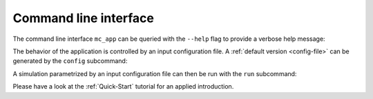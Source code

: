 .. _cli:

Command line interface
======================

The command line interface ``mc_app`` can be queried with the ``--help`` flag
to provide a verbose help message:

.. command-output::  mc_app --help

The behavior of the application is controlled by an input configuration file.
A :ref:`default version <config-file>` can be generated by the ``config``
subcommand:

.. command-output:: mc_app config --help

A simulation parametrized by an input configuration file can then be run with
the ``run`` subcommand:

.. program-output:: mc_app run --help

Please have a look at the :ref:`Quick-Start` tutorial for an applied
introduction.
